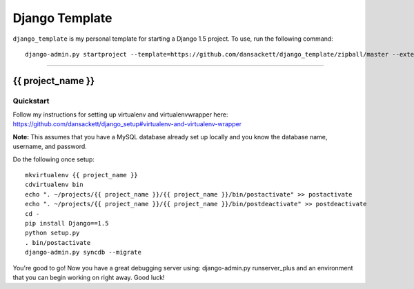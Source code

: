 .. {% comment %}

===============
Django Template
===============

``django_template`` is my personal template for starting a Django 1.5 project. To use, run the following command::

     django-admin.py startproject --template=https://github.com/dansackett/django_template/zipball/master --extension=py,rst,gitignore project_name

-----

.. {% endcomment %}

{{ project_name }}
======================

Quickstart
----------

Follow my instructions for setting up virtualenv and virtualenvwrapper here: https://github.com/dansackett/django_setup#virtualenv-and-virtualenv-wrapper

**Note:** This assumes that you have a MySQL database already set up locally and you know the database name, username, and password.

Do the following once setup::

    mkvirtualenv {{ project_name }}
    cdvirtualenv bin
    echo ". ~/projects/{{ project_name }}/{{ project_name }}/bin/postactivate" >> postactivate
    echo ". ~/projects/{{ project_name }}/{{ project_name }}/bin/postdeactivate" >> postdeactivate
    cd -
    pip install Django==1.5
    python setup.py
    . bin/postactivate
    django-admin.py syncdb --migrate

You're good to go! Now you have a great debugging server using: django-admin.py runserver_plus and an environment that you can begin working on right away. Good luck!
